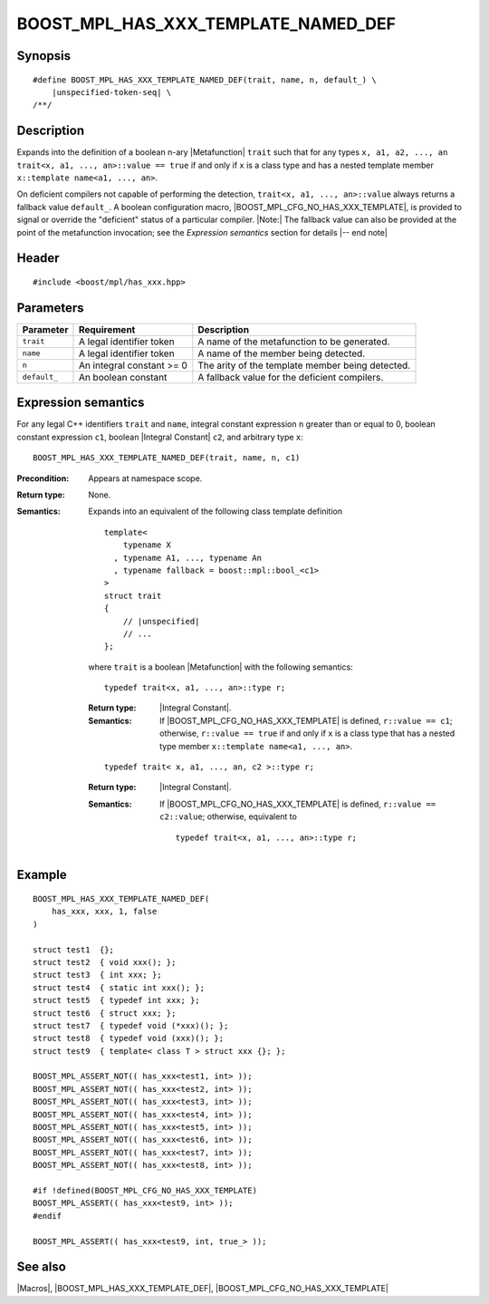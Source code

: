 .. Macros/Introspection//BOOST_MPL_HAS_XXX_TEMPLATE_NAMED_DEF

.. Copyright Daniel Walker 2007.
.. Distributed under the Boost
.. Software License, Version 1.0. (See accompanying
.. file LICENSE_1_0.txt or copy at http://www.boost.org/LICENSE_1_0.txt)

BOOST_MPL_HAS_XXX_TEMPLATE_NAMED_DEF
====================================

Synopsis
--------

.. parsed-literal::

    #define BOOST_MPL_HAS_XXX_TEMPLATE_NAMED_DEF(trait, name, n, default\_) \\
        |unspecified-token-seq| \\
    /\*\*/


Description
-----------

Expands into the definition of a boolean n-ary |Metafunction| ``trait``
such that for any types ``x, a1, a2, ..., an`` ``trait<x, a1, ...,
an>::value == true`` if and only if ``x`` is a class type and has a
nested template member ``x::template name<a1, ..., an>``.

On deficient compilers not capable of performing the detection,
``trait<x, a1, ..., an>::value`` always returns a fallback value
``default_``.  A boolean configuration macro,
|BOOST_MPL_CFG_NO_HAS_XXX_TEMPLATE|, is provided to signal or override
the "deficient" status of a particular compiler.  |Note:| The fallback
value can also be provided at the point of the metafunction
invocation; see the `Expression semantics` section for details |-- end
note|


Header
------

.. parsed-literal::
    
    #include <boost/mpl/has_xxx.hpp>


Parameters
----------

+---------------+-------------------------------+---------------------------------------------------+
| Parameter     | Requirement                   | Description                                       |
+===============+===============================+===================================================+
| ``trait``     | A legal identifier token      | A name of the metafunction to be generated.       |
+---------------+-------------------------------+---------------------------------------------------+
| ``name``      | A legal identifier token      | A name of the member being detected.              |
+---------------+-------------------------------+---------------------------------------------------+
| ``n``         | An integral constant >= 0     | The arity of the template member being detected.  |
+---------------+-------------------------------+---------------------------------------------------+
| ``default_``  | An boolean constant           | A fallback value for the deficient compilers.     |
+---------------+-------------------------------+---------------------------------------------------+


Expression semantics
--------------------

For any legal C++ identifiers ``trait`` and ``name``, integral
constant expression ``n`` greater than or equal to 0, boolean constant
expression ``c1``, boolean |Integral Constant| ``c2``, and arbitrary
type ``x``:

.. parsed-literal::

    BOOST_MPL_HAS_XXX_TEMPLATE_NAMED_DEF(trait, name, n, c1)

:Precondition:
    Appears at namespace scope.

:Return type:
    None.

:Semantics:
    Expands into an equivalent of the following class template
    definition

    .. parsed-literal::

        template<
            typename X
          , typename A1, ..., typename An
          , typename fallback = boost::mpl::bool\_<c1>
        >
        struct trait
        {
            // |unspecified|
            // ...
        };
    
    where ``trait`` is a boolean |Metafunction| with the following
    semantics:
    
    .. parsed-literal::

        typedef trait<x, a1, ..., an>::type r;

    :Return type:
        |Integral Constant|.

    :Semantics:
        If |BOOST_MPL_CFG_NO_HAS_XXX_TEMPLATE| is defined, ``r::value
        == c1``; otherwise, ``r::value == true`` if and only if ``x``
        is a class type that has a nested type member ``x::template
        name<a1, ..., an>``.
    
    
    .. parsed-literal::

        typedef trait< x, a1, ..., an, c2 >::type r;

    :Return type:
        |Integral Constant|.

    :Semantics:
        If |BOOST_MPL_CFG_NO_HAS_XXX_TEMPLATE| is defined, ``r::value
        == c2::value``; otherwise, equivalent to

        .. parsed-literal::

            typedef trait<x, a1, ..., an>::type r;


Example
-------

.. parsed-literal::
    
    BOOST_MPL_HAS_XXX_TEMPLATE_NAMED_DEF(
        has_xxx, xxx, 1, false
    )

    struct test1  {};
    struct test2  { void xxx(); };
    struct test3  { int xxx; };
    struct test4  { static int xxx(); };
    struct test5  { typedef int xxx; };
    struct test6  { struct xxx; };
    struct test7  { typedef void (\*xxx)(); };
    struct test8  { typedef void (xxx)(); };
    struct test9  { template< class T > struct xxx {}; };

    BOOST_MPL_ASSERT_NOT(( has_xxx<test1, int> ));
    BOOST_MPL_ASSERT_NOT(( has_xxx<test2, int> ));
    BOOST_MPL_ASSERT_NOT(( has_xxx<test3, int> ));
    BOOST_MPL_ASSERT_NOT(( has_xxx<test4, int> ));
    BOOST_MPL_ASSERT_NOT(( has_xxx<test5, int> ));
    BOOST_MPL_ASSERT_NOT(( has_xxx<test6, int> ));
    BOOST_MPL_ASSERT_NOT(( has_xxx<test7, int> ));
    BOOST_MPL_ASSERT_NOT(( has_xxx<test8, int> ));

    #if !defined(BOOST_MPL_CFG_NO_HAS_XXX_TEMPLATE)
    BOOST_MPL_ASSERT(( has_xxx<test9, int> ));
    #endif

    BOOST_MPL_ASSERT(( has_xxx<test9, int, true\_> ));


See also
--------

|Macros|, |BOOST_MPL_HAS_XXX_TEMPLATE_DEF|, |BOOST_MPL_CFG_NO_HAS_XXX_TEMPLATE|

